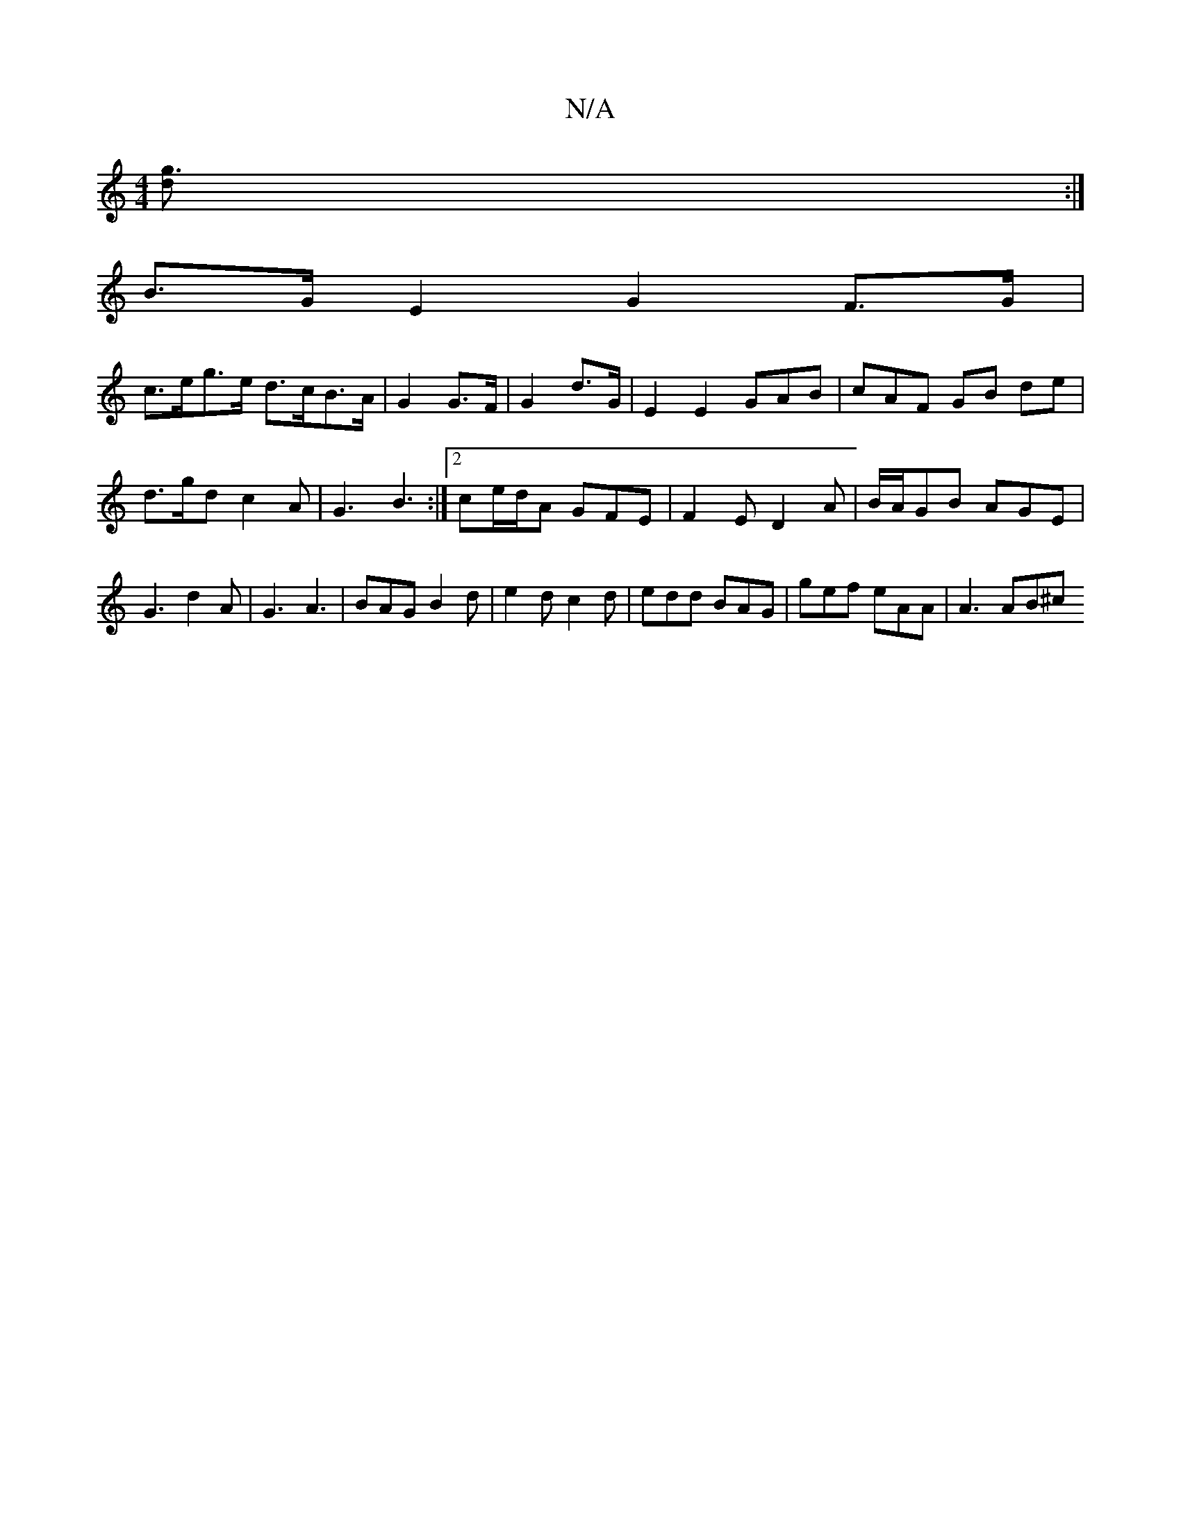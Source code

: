 X:1
T:N/A
M:4/4
R:N/A
K:Cmajor
[g3d] :|
B>G E2 G2 F>G |
c>eg>e d>cB>A | G2 G>F | G2 d>G | E2E2 GAB | cAF GB de | d>gd c2A | G3 B3 :|2 ce/d/A GFE|F2E D2A|B/A/GB AGE | G3 d2 A | G3 A3 | BAG B2d | e2d c2d | edd BAG | gef eAA | A3 AB^c